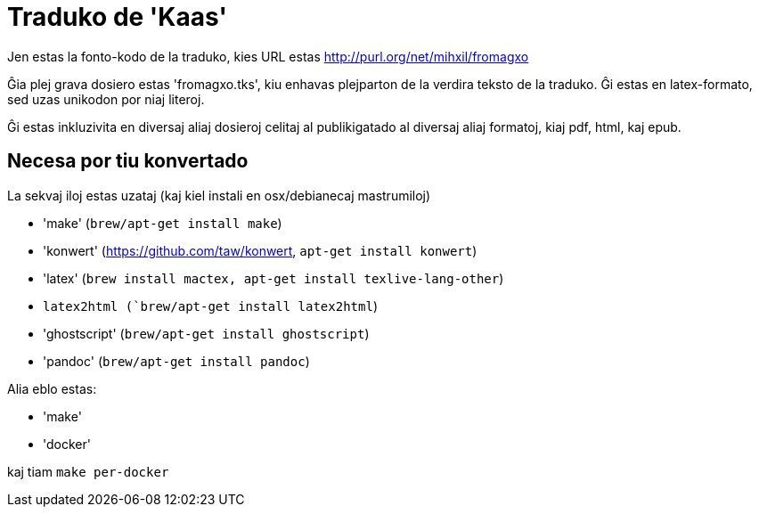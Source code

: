 = Traduko de 'Kaas'

Jen estas la fonto-kodo de la traduko, kies URL estas http://purl.org/net/mihxil/fromagxo

Ĝia plej grava dosiero estas 'fromagxo.tks', kiu enhavas plejparton de la verdira teksto de la traduko. Ĝi estas en latex-formato, sed uzas unikodon por niaj literoj.

Ĝi estas inkluzivita en diversaj aliaj dosieroj celitaj al publikigatado al diversaj aliaj formatoj, kiaj pdf, html, kaj epub.

== Necesa por tiu konvertado

La sekvaj iloj estas uzataj (kaj kiel instali en osx/debianecaj mastrumiloj)

- 'make' (`brew/apt-get install make`)
- 'konwert' (https://github.com/taw/konwert, `apt-get install konwert`)
- 'latex' (`brew install mactex, apt-get install texlive-lang-other`)
- `latex2html (`brew/apt-get install latex2html`)
- 'ghostscript' (`brew/apt-get install ghostscript`)
- 'pandoc' (`brew/apt-get install pandoc`)


Alia eblo estas:

- 'make'
- 'docker' 

kaj tiam ``make per-docker``
